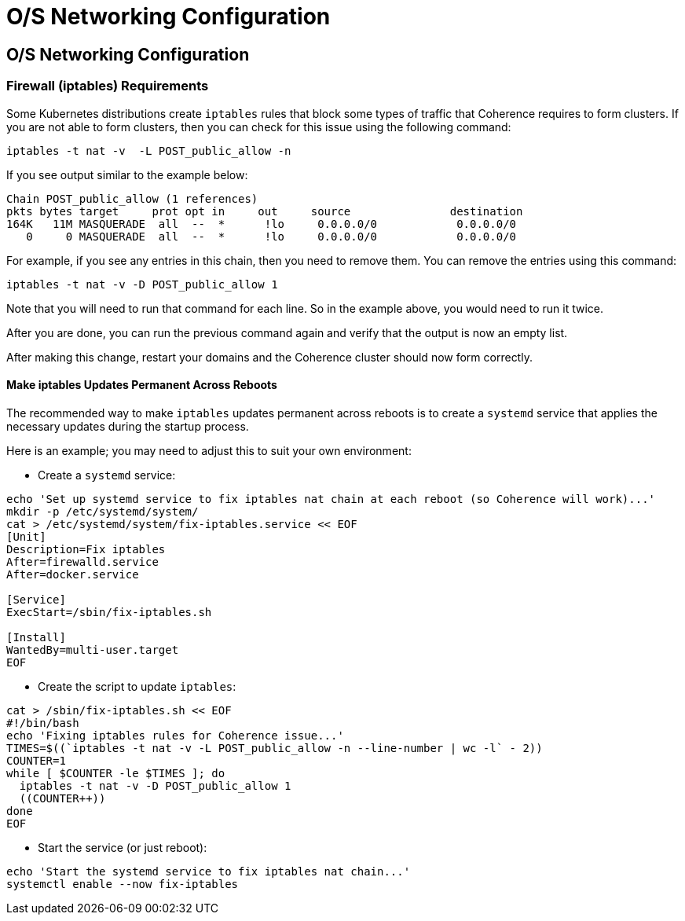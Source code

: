 ///////////////////////////////////////////////////////////////////////////////

    Copyright (c) 2020, Oracle and/or its affiliates.
    Licensed under the Universal Permissive License v 1.0 as shown at
    http://oss.oracle.com/licenses/upl.

///////////////////////////////////////////////////////////////////////////////

= O/S Networking Configuration

== O/S Networking Configuration

=== Firewall (iptables) Requirements

Some Kubernetes distributions create `iptables` rules that block some
types of traffic that Coherence requires to form clusters.  If you are
not able to form clusters, then you can check for this issue using the
following command:

[source,bash]
----
iptables -t nat -v  -L POST_public_allow -n
----

If you see output similar to the example below:

[source,bash]
----
Chain POST_public_allow (1 references)
pkts bytes target     prot opt in     out     source               destination
164K   11M MASQUERADE  all  --  *      !lo     0.0.0.0/0            0.0.0.0/0
   0     0 MASQUERADE  all  --  *      !lo     0.0.0.0/0            0.0.0.0/0
----

For example, if you see any entries in this chain, then you need to remove them.
You can remove the entries using this command:

[source,bash]
----
iptables -t nat -v -D POST_public_allow 1
----

Note that you will need to run that command for each line. So in the example
above, you would need to run it twice.

After you are done, you can run the previous command again and verify that
the output is now an empty list.

After making this change, restart your domains and the Coherence cluster
should now form correctly.

==== Make iptables Updates Permanent Across Reboots

The recommended way to make `iptables` updates permanent across reboots is
to create a `systemd` service that applies the necessary updates during
the startup process.

Here is an example; you may need to adjust this to suit your own
environment:

* Create a `systemd` service:

[source,bash]
----
echo 'Set up systemd service to fix iptables nat chain at each reboot (so Coherence will work)...'
mkdir -p /etc/systemd/system/
cat > /etc/systemd/system/fix-iptables.service << EOF
[Unit]
Description=Fix iptables
After=firewalld.service
After=docker.service

[Service]
ExecStart=/sbin/fix-iptables.sh

[Install]
WantedBy=multi-user.target
EOF
----

* Create the script to update `iptables`:

[source,bash]
----
cat > /sbin/fix-iptables.sh << EOF
#!/bin/bash
echo 'Fixing iptables rules for Coherence issue...'
TIMES=$((`iptables -t nat -v -L POST_public_allow -n --line-number | wc -l` - 2))
COUNTER=1
while [ $COUNTER -le $TIMES ]; do
  iptables -t nat -v -D POST_public_allow 1
  ((COUNTER++))
done
EOF
----

* Start the service (or just reboot):

[source,bash]
----
echo 'Start the systemd service to fix iptables nat chain...'
systemctl enable --now fix-iptables
----
